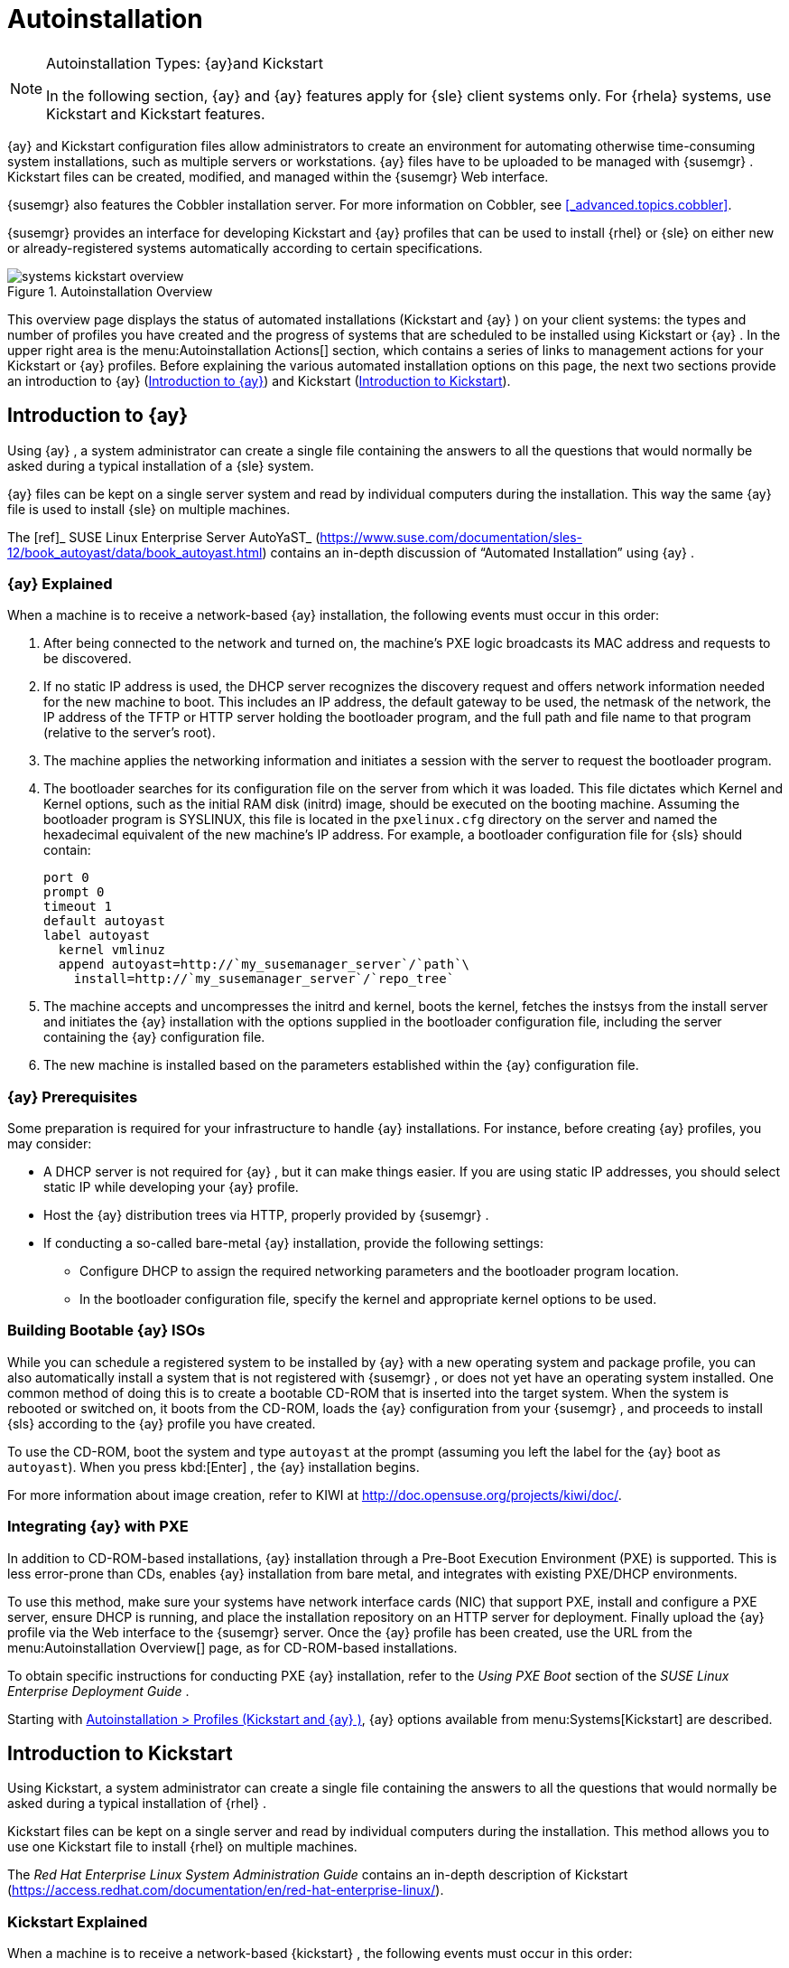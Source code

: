 [[_ref.webui.systems.autoinst]]
= Autoinstallation

.Autoinstallation Types: {ay}and Kickstart
[NOTE]
====
In the following section, {ay}
and {ay}
features apply for {sle}
client systems only.
For {rhela}
systems, use Kickstart and Kickstart features. 
====

{ay}
and Kickstart configuration files allow administrators to create an environment for automating otherwise time-consuming system installations, such as multiple servers or workstations. {ay}
files have to be uploaded to be managed with {susemgr}
.
Kickstart files can be created, modified, and managed within the {susemgr}
Web interface. 

{susemgr}
also features the Cobbler installation server.
For more information on Cobbler, see <<_advanced.topics.cobbler>>. 

{susemgr}
provides an interface for developing Kickstart and {ay}
profiles that can be used to install {rhel}
or {sle}
on either new or already-registered systems automatically according to certain specifications. 

.Autoinstallation Overview

image::systems_kickstart_overview.png[]


This overview page displays the status of automated installations (Kickstart and {ay}
) on your client systems: the types and number of profiles you have created and the progress of systems that are scheduled to be installed using Kickstart or {ay}
.
In the upper right area is the menu:Autoinstallation Actions[]
 section, which contains a series of links to management actions for your Kickstart or {ay}
 profiles.
Before explaining the various automated installation options on this page, the next two sections provide an introduction to {ay}
 (<<_ref.webui.systems.autoinst.ay_intro>>) and Kickstart (<<_ref.webui.systems.autoinst.kick_intro>>). 

[[_ref.webui.systems.autoinst.ay_intro]]
== Introduction to {ay}
ifdef::showremarks[]
#

    2011-01-19 - ke: do we want to enhance this intro?
    2011-01-24: it can stay as is for the moment. #
endif::showremarks[]


Using {ay}
, a system administrator can create a single file containing the answers to all the questions that would normally be asked during a typical installation of a {sle}
system. 

{ay}
files can be kept on a single server system and read by individual computers during the installation.
This way the same {ay}
file is used to install {sle}
on multiple machines. 

The [ref]_ SUSE Linux Enterprise Server AutoYaST_
 (https://www.suse.com/documentation/sles-12/book_autoyast/data/book_autoyast.html) contains an in-depth discussion of "`Automated
   Installation`"
 using {ay}
. 

[[_s4_system_ay_intro_explain]]
=== {ay} Explained

(((AutoYaST,explained)))


When a machine is to receive a network-based {ay}
installation, the following events must occur in this order: 

. After being connected to the network and turned on, the machine's PXE logic broadcasts its MAC address and requests to be discovered. 
. If no static IP address is used, the DHCP server recognizes the discovery request and offers network information needed for the new machine to boot. This includes an IP address, the default gateway to be used, the netmask of the network, the IP address of the TFTP or HTTP server holding the bootloader program, and the full path and file name to that program (relative to the server's root). 
. The machine applies the networking information and initiates a session with the server to request the bootloader program. 
. The bootloader searches for its configuration file on the server from which it was loaded. This file dictates which Kernel and Kernel options, such as the initial RAM disk (initrd) image, should be executed on the booting machine. Assuming the bootloader program is SYSLINUX, this file is located in the [path]``pxelinux.cfg`` directory on the server and named the hexadecimal equivalent of the new machine's IP address. For example, a bootloader configuration file for {sls} should contain: 
+

----
port 0
prompt 0
timeout 1
default autoyast
label autoyast
  kernel vmlinuz
  append autoyast=http://`my_susemanager_server`/`path`\
    install=http://`my_susemanager_server`/`repo_tree`
----
. The machine accepts and uncompresses the initrd and kernel, boots the kernel, fetches the instsys from the install server and initiates the {ay} installation with the options supplied in the bootloader configuration file, including the server containing the {ay} configuration file. 
. The new machine is installed based on the parameters established within the {ay} configuration file. 


[[_s4_system_ay_intro_prereq]]
=== {ay} Prerequisites


Some preparation is required for your infrastructure to handle {ay}
installations.
For instance, before creating {ay}
profiles, you may consider: 
ifdef::showremarks[]
#
     2011-01-21 - ke: Does it make sense to mention this?
     2011-01-24: Recommended by ug, there is now an item on HTTP and SM.
     #
endif::showremarks[]


* A DHCP server is not required for {ay} , but it can make things easier. If you are using static IP addresses, you should select static IP while developing your {ay} profile. 
* Host the {ay} distribution trees via HTTP, properly provided by {susemgr} . 
* If conducting a so-called bare-metal {ay} installation, provide the following settings: 
** Configure DHCP to assign the required networking parameters and the bootloader program location. 
** In the bootloader configuration file, specify the kernel and appropriate kernel options to be used. 


[[_s4_system_ay_iso]]
=== Building Bootable {ay} ISOs
ifdef::showremarks[]
#

      2011-01-24 - ke: good enough? #
endif::showremarks[]

ifdef::showremarks[]
#

     2011-02-09 - kkaempf: Does this work this way on SLE? #
endif::showremarks[]

ifdef::showremarks[]
#

     2011-02-09 - ke: Yes, it does.  Confirmed by ug.  See
     http://www.suse.de/~ug/AutoYaST_FAQ.html#bD #
endif::showremarks[]

ifdef::showremarks[]
#

     2015-08-11 - ke: http://doccomments.provo.novell.com/comments/28738
     wants us to recommend cobbler.  Changing accordingly. #
endif::showremarks[]


While you can schedule a registered system to be installed by {ay}
with a new operating system and package profile, you can also automatically install a system that is not registered with {susemgr}
, or does not yet have an operating system installed.
One common method of doing this is to create a bootable CD-ROM that is inserted into the target system.
When the system is rebooted or switched on, it boots from the CD-ROM, loads the {ay}
configuration from your {susemgr}
, and proceeds to install {sls}
according to the {ay}
profile you have created. 

To use the CD-ROM, boot the system and type `autoyast` at the prompt (assuming you left the label for the {ay}
 boot as ``autoyast``). When you press kbd:[Enter]
, the {ay}
 installation begins. 

For more information about image creation, refer to KIWI at http://doc.opensuse.org/projects/kiwi/doc/. 

[[_s4_system_ay_pxe]]
=== Integrating {ay} with PXE


ifdef::showremarks[]
#
      2011-01-19 - ke: reality check required
     #
endif::showremarks[]

ifdef::showremarks[]
#
      2011-01-24 - ke: I added note on uploading with Web UI
     #
endif::showremarks[]

In addition to CD-ROM-based installations, {ay}
 installation through a Pre-Boot Execution Environment (PXE) is supported.
This is less error-prone than CDs, enables {ay}
 installation from bare metal, and integrates with existing PXE/DHCP environments. 

To use this method, make sure your systems have network interface cards (NIC) that support PXE, install and configure a PXE server, ensure DHCP is running, and place the installation repository on an HTTP server for deployment.
Finally upload the {ay}
profile via the Web interface to the {susemgr}
server.
Once the {ay}
profile has been created, use the URL from the menu:Autoinstallation Overview[]
 page, as for CD-ROM-based installations. 

To obtain specific instructions for conducting PXE {ay}
installation, refer to the _Using PXE Boot_ section of the [ref]_SUSE Linux Enterprise Deployment Guide_
. 

Starting with <<_ref.webui.systems.autoinst.profiles>>, {ay}
 options available from menu:Systems[Kickstart]
 are described. 

[[_ref.webui.systems.autoinst.kick_intro]]
== Introduction to Kickstart
ifdef::showremarks[]
#

    2011-01-19 - ke: do we want to keep this intro and the following sections?

    => joe: yes, it is important. #
endif::showremarks[]


Using Kickstart, a system administrator can create a single file containing the answers to all the questions that would normally be asked during a typical installation of {rhel}
. 

Kickstart files can be kept on a single server and read by individual computers during the installation.
This method allows you to use one Kickstart file to install {rhel}
on multiple machines. 

The [ref]_Red Hat Enterprise Linux System Administration
   Guide_
 contains an in-depth description of Kickstart (https://access.redhat.com/documentation/en/red-hat-enterprise-linux/). 

[[_s4_system_ks_intro_explain]]
=== Kickstart Explained


When a machine is to receive a network-based {kickstart}
, the following events must occur in this order: 

. After being connected to the network and turned on, the machine's PXE logic broadcasts its MAC address and requests to be discovered. 
. If no static IP address is used, the DHCP server recognizes the discovery request and offers network information needed for the new machine to boot. This information includes an IP address, the default gateway to be used, the netmask of the network, the IP address of the TFTP or HTTP server holding the bootloader program, and the full path and file name of that program (relative to the server's root). 
. The machine applies the networking information and initiates a session with the server to request the bootloader program. 
. The bootloader searches for its configuration file on the server from which it was loaded. This file dictates which kernel and kernel options, such as the initial RAM disk (initrd) image, should be executed on the booting machine. Assuming the bootloader program is SYSLINUX, this file is located in the [path]``pxelinux.cfg`` directory on the server and named the hexadecimal equivalent of the new machine's IP address. For example, a bootloader configuration file for Red Hat Enterprise Linux AS 2.1 should contain: 
+

----
port 0 
prompt 0 
timeout 1 
default My_Label 
label My_Label 
      kernel vmlinuz 
      append ks=http://`my_susemanager_server`/`path`\
          initrd=initrd.img network apic
----
. The machine accepts and uncompresses the init image and kernel, boots the kernel, and initiates a Kickstart installation with the options supplied in the bootloader configuration file, including the server containing the Kickstart configuration file. 
. This {kickstart} configuration file in turn directs the machine to the location of the installation files. 
. The new machine is built based on the parameters established within the Kickstart configuration file. 


[[_s4_system_ks_intro_prereq]]
=== Kickstart Prerequisites


Some preparation is required for your infrastructure to handle {kickstart}
s.
For instance, before creating Kickstart profiles, you may consider: 

* A DHCP server is not required for kickstarting, but it can make things easier. If you are using static IP addresses, select static IP while developing your Kickstart profile. 
* An FTP server can be used instead of hosting the Kickstart distribution trees via HTTP. 
* If conducting a bare metal {kickstart} , you should configure DHCP to assign required networking parameters and the bootloader program location. Also, specify within the bootloader configuration file the kernel to be used and appropriate kernel options. 


[[_s4_system_ks_iso]]
=== Building Bootable Kickstart ISOs


While you can schedule a registered system to be kickstarted to a new operating system and package profile, you can also {kickstart}
a system that is not registered with {susemgr}
or does not yet have an operating system installed.
One common method of doing this is to create a bootable CD-ROM that is inserted into the target system.
When the system is rebooted, it boots from the CD-ROM, loads the {kickstart}
configuration from your {susemgr}
, and proceeds to install {rhel}
according to the Kickstart profile you have created. 

To do this, copy the contents of [path]``/isolinux``
 from the first CD-ROM of the target distribution.
Then edit the [path]``isolinux.cfg``
 file to default to 'ks'. Change the 'ks' section to the following template: 

----
label ks 
kernel vmlinuz 
  append text ks=`url`initrd=initrd.img lang= devfs=nomount \
    ramdisk_size=16438`ksdevice`
----


IP address-based {kickstart}
URLs will look like this: 

----
http://`my.manager.server`/kickstart/ks/mode/ip_range
----


The {kickstart}
distribution defined via the IP range should match the distribution from which you are building, or errors will occur. [replaceable]``ksdevice`` is optional, but looks like: 

----
ksdevice=eth0
----


It is possible to change the distribution for a Kickstart profile within a family, such as Red Hat Enterprise Linux AS 4 to Red Hat Enterprise Linux ES 4, by specifying the new distribution label.
Note that you cannot move between versions (4 to 5) or between updates (U1 to U2). 

Next, customize [path]``isolinux.cfg``
 further for your needs by adding multiple Kickstart options, different boot messages, shorter timeout periods, etc. 

Next, create the ISO as described in the _Making an
    Installation Boot CD-ROM_ section of the [ref]_Red Hat
    Enterprise Linux Installation Guide_
.
Alternatively, issue the command: 

----
mkisofs -o file.iso -b isolinux.bin -c boot.cat -no-emul-boot \
  -boot-load-size 4 -boot-info-table -R -J -v -T isolinux/
----


Note that [path]``isolinux/``
 is the relative path to the directory containing the modified isolinux files copied from the distribution CD, while [path]``file.iso``
 is the output ISO file, which is placed into the current directory. 

Burn the ISO to CD-ROM and insert the disc.
Boot the system and type "ks" at the prompt (assuming you left the label for the Kickstart boot as 'ks'). When you press kbd:[Enter]
, Kickstart starts running. 

[[_s4_system_ks_pxe]]
=== Integrating Kickstart with PXE


In addition to CD-ROM-based installs, Kickstart supports a Pre-Boot Execution Environment (PXE). This is less error-prone than CDs, enables kickstarting from bare metal, and integrates with existing PXE/DHCP environments. 

To use this method, make sure your systems have network interface cards (NIC) that support PXE.
Install and configure a PXE server and ensure DHCP is running.
Then place the appropriate files on an HTTP server for deployment.
Once the {kickstart}
profile has been created, use the URL from the menu:Kickstart Details[]
 page, as for CD-ROM-based installs. 

To obtain specific instructions for conducting PXE {kickstart}
s, refer to the _PXE Network Installations_ chapter of the [ref]_Red Hat Enterprise Linux 4 System Administration
    Guide_
. 

[NOTE]
====
Running the Network Booting Tool, as described in the Red Hat Enterprise Linux 4: System Administration Guide, select "HTTP" as the protocol and include the domain name of the {susemgr}
in the Server field if you intend to use it to distribute the installation files. 
====


The following sections describe the autoinstallation options available from the menu:Systems[Autoinstallation]
 page. 

[[_ref.webui.systems.autoinst.profiles]]
== Autoinstallation > Profiles (Kickstart and {ay} )


This page lists all profiles for your organization, shows whether these profiles are active, and specifies the distribution tree with which each profile is associated.


image::systems_kickstart_overview.png[]


You can either create a Kickstart profile by clicking the menu:Create Kickstart Profile[]
 link, upload or paste the contents of a new profile using the menu:Upload Kickstart/Autoyast File[]
, or edit an existing Kickstart profile by clicking the name of the profile.
Note, you can only update {ay}
 profiles using the upload button.
You can also view {ay}
 profiles in the edit box or change the virtualization type using the selection list. 

[[_ref.webui.systems.autoinst.profiles.create]]
=== Create a Kickstart Profile


Click on the menu:Create Kickstart Profile[]
 link from the menu:Systems[Autoinstallation]
 page to start the wizard that populates the base values needed for a Kickstart profile. 


image::create_profile_wizard.png[]


.Procedure: Creating a Kickstart Profile
. On the first line, enter a Kickstart profile label. This label cannot contain spaces, so use dashes (``-``) or underscores (``\_``) as separators. 
. Select a menu:Base Channel[] for this profile, which consists of packages based on a specific architecture and Red Hat Enterprise Linux release. 
+
.Creating Base Channel
NOTE: Base channels are only available if a suitable distribution is created first.
For creating distributions, see <<_ref.webui.systems.autoinst.distribution>>. 
+

. Select an menu:Kickstartable Tree[] for this profile. The menu:Kickstartable Tree[] drop-down menu is only populated if one or more distributions have been created for the selected base channel (see <<_ref.webui.systems.autoinst.distribution>>). 
. Instead of selecting a specific tree, you can also check the box menu:Always use the newest Tree for this base channel.[] This setting lets {susemgr} automatically pick the latest tree that is associated with the specified base channels. If you add new trees later, {susemgr} will always keep the most recently created or modified. 
. Select the menu:Virtualization Type[] from the drop-down menu.
+
NOTE: If you do not intend to use the Kickstart profile to create virtual guest systems, you can leave the drop-down at the default menu:None[]
 choice. 
+

. On the second page, select (or enter) the location of the Kickstart tree. 
. On the third page, select a root password for the system. 


Depending on your base channel, your newly created Kickstart profile might be subscribed to a channel that is missing required packages.
For {kickstart}
to work properly, the following packages should be present in its base channel: [path]``pyOpenSSL``
, [path]``rhnlib``
, [path]``libxml2-python``
, and [path]``spacewalk-koan``
 and associated packages. 

To resolve this issue: 

* Make sure that the Tools software channel for the Kickstart profile's base channel is available to your organization. If it is not, you must request entitlements for the Tools software channel from the {susemgr} administrator. 
* Make sure that the Tools software channel for this Kickstart profile's base channel is available to your {susemgr} as a child channel. 
* Make sure that [path]``rhn-kickstart`` and associated packages corresponding to this {kickstart} are available in the Tools child channel. 


The final stage of the wizard presents the menu:Autoinstallation
   Details[Details]
 tab.
On this tab and the other subtabs, nearly every option for the new Kickstart profile can be customized. 

Once created, you can access the Kickstart profile by downloading it from the menu:Autoinstallation Details[]
 page by clicking the menu:Autoinstallation File[]
 subtab and clicking the menu:Download Autoinstallation File[]
 link. 

If the Kickstart file is _not_ managed by {susemgr}
, you can access it via the following URL: 

----
http://`my.manager.server`/ks/dist/ks-rhel-`ARCH`-`VARIANT`-`VERSION`
----


In the above example, [replaceable]``ARCH`` is the architecture of the Kickstart file, [replaceable]``VARIANT`` is either `client` or ``server``, and [replaceable]``VERSION`` is the release of {rhel}
 associated with the Kickstart file. 

The following sections describe the options available on each subtab. 

[[_s4_system_ks_details_details]]
==== Autoinstallation Details  >  Details

.Autoinstallation Details [[_s3_system_ks_autoinst_details]]

image::details-ks-3.png[]

<<_s3_system_ks_autoinst_details>> shows the subtabs that are available.
On the menu:Autoinstallation
    Details[Details]
 page, you have the following options: 

* Change the profile menu:Label[] . 
* Change the operating system by clicking menu:(Change)[] . 
* Change the menu:Virtualization Type[] . 
+
NOTE: Changing the menu:Virtualization Type[]
 may require changes to the Kickstart profile bootloader and partition options, potentially overwriting user customizations.
Consult the menu:Partitioning[]
 tab to verify any new or changed settings. 
+

* Change the amount of menu:Virtual Memory[] (in Megabytes of RAM) allocated to virtual guests autoinstalled with this profile. 
* Change the number of menu:Virtual CPUs[] for each virtual guest. 
* Change the menu:Virtual Storage Path[] from the default in [path]``/var/lib/xen/`` . 
* Change the amount of menu:Virtual Disk Space[] (in GB) allotted to each virtual guest. 
* Change the menu:Virtual Bridge[] for networking of the virtual guest. 
* Deactivate the profile so that it cannot be used to schedule a {kickstart} by removing the menu:Active[] check mark. 
* Check whether to enable logging for custom [option]``%post`` scripts to the [path]``/root/ks-post.log`` file. 
* Decide whether to enable logging for custom [option]``%pre`` scripts to the [path]``/root/ks-pre.log`` file. 
* Choose whether to preserve the [path]``ks.cfg`` file and all `%include` fragments to the [path]``/root/`` directory of all systems autoinstalled with this profile. 
* Select whether this profile is the default for all of your organization's {kickstart} s by checking or unchecking the box. 
* Add any menu:Kernel Options[] in the corresponding text box. 
* Add any menu:Post Kernel Options[] in the corresponding text box. 
* Enter comments that are useful to you in distinguishing this profile from others. 


[[_s4_system_ks_details_options]]
==== Autoinstallation Details >  Operating System


On this page, you can make the following changes to the operating system that the Kickstart profile installs: 

Change the base channel::
Select from the available base channels. {susemgr}
administrators see a list of all base channels that are currently synced to the {susemgr}
. 

Child Channels::
Subscribe to available child channels of the base channel, such as the Tools channel. 

Available Trees::
Use the drop-down menu to choose from available trees associated with the base channel. 

Always use the newest Tree for this base channel.::
Instead of selecting a specific tree, you can also check the box menu:Always use the newest Tree for this base channel.[]
This setting lets {susemgr}
automatically pick the latest tree that is associated with the specified base channels.
If you add new trees later, {susemgr}
will always keep the most recently created or modified. 

Software URL (File Location)::
The exact location from which the Kickstart tree is mounted.
This value is determined when the profile is created.
You can view it on this page but you cannot change it. 


[[_s4_sm_system_kick_details_variables]]
==== Autoinstallation Details >  Variables


Autoinstallation variables can substitute values in Kickstart and {ay}
profiles.
To define a variable, create a name-value pair ([replaceable]``name/value``) in the text box. 

For example, if you want to autoinstall a system that joins the network of a specified organization (for example the Engineering department), you can create a profile variable to set the IP address and the gateway server address to a variable that any system using that profile will use.
Add the following line to the menu:Variables[]
 text box. 

----
IPADDR=192.168.0.28
GATEWAY=192.168.0.1
----


Now you can use the name of the variable in the profile instead of a specific value.
For example, the [option]``network`` part of a Kickstart file looks like the following: 

----
network --bootproto=static --device=eth0 --onboot=on --ip=$IPADDR \
  --gateway=$GATEWAY
----


The [option]``$IPADDR`` will be resolved to ``192.168.0.28``, and the [option]``$GATEWAY`` to `192.168.0.1`

[NOTE]
====
There is a hierarchy when creating and using variables in Kickstart files.
System Kickstart variables take precedence over menu:Profile[]
 variables, which in turn take precedence over menu:Distribution[]
 variables.
Understanding this hierarchy can alleviate confusion when using variables in {kickstart}
s. 
====


Using variables are just one part of the larger Cobbler infrastructure for creating templates that can be shared between multiple profiles and systems.
For more information about Cobbler and templates, refer to <<_advanced.topics.cobbler>>. 

[[_s4_sm_system_kick_details_advanced]]
==== Autoinstallation Details >  Advanced Options


From this page, you can toggle several installation options on and off by checking and unchecking the boxes to the left of the option.
For most installations, the default options are correct.
Refer to Red Hat Enterprise Linux documentation for details. 

[[_s4_sm_system_kick_details_defprofile]]
==== Assigning Default Profiles to an Organization


You can specify an Organization Default Profile by clicking menu:Autoinstallation[Profiles > profile
    name > Details]
, then checking the menu:Organization Default Profile[]
 box and finally clicking menu:Update[]
. 

[[_s4_sm_system_kick_details_iprange]]
==== Assigning IP Ranges to Profiles


You can associate an IP range to an autoinstallation profile by clicking on menu:Autoinstallation[Profiles > profile name > Bare Metal Autoinstallation]
, adding an IPv4 range and finally clicking menu:Add IP Range[]
. 

[[_s4_sm_system_kick_details_packages]]
==== Autoinstallation Details >  Bare Metal Autoinstallation


This subtab provides the information necessary to Kickstart systems that are not currently registered with {susemgr}
.
Using the on-screen instructions, you may either autoinstall systems using boot media (CD-ROM) or by IP address. 

[[_s4_sm_system_kick_details_pre]]
==== System Details >  Details

.System Details [[_s3_system_ks_system_details]]

image::details-ks-4.png[]

<<_s3_system_ks_system_details>> shows the subtabs that are available from the menu:System Details[]
 tab. 

On the menu:System
    Details[Details]
 page, you have the following options: 

* Select between DHCP and static IP, depending on your network. 
* Choose the level of SELinux that is configured on kickstarted systems. 
* Enable configuration management or remote command execution on kickstarted systems. 
* Change the root password associated with this profile. 


[[_s4_sm_system_kick_details_post]]
==== System Details >  Locale


Change the timezone for kickstarted systems. 

[[_s4_system_ks_sysd_partition]]
==== System Details >  Partitioning


From this subtab, indicate the partitions that you wish to create during installation.
For example: 

----
partition /boot --fstype=ext3 --size=200 
partition swap --size=2000 
partition pv.01 --size=1000 --grow 
volgroup myvg pv.01 logvol / --vgname=myvg --name=rootvol --size=1000 --grow
----

[[_s4_system_ks_sysd_file_pres]]
==== System Details >  File Preservation


If you have previously created a file preservation list, include this list as part of the {kickstart}
.
This will protect the listed files from being over-written during the installation process.
Refer to <<_ref.webui.systems.autoinst.preserve>> for information on how to create a file preservation list. 

[[_s4_system_ks_sysd_gpg_ssl]]
==== System Details >  GPG & SSL


From this subtab, select the GPG keys and/or SSL certificates to be exported to the kickstarted system during the %post section of the {kickstart}
.
For {susemgr}
customers, this list includes the SSL Certificate used during the installation of {susemgr}
. 

[NOTE]
====
Any GPG key you wish to export to the kickstarted system must be in ASCII rather than binary format. 
====

[[_s4_system_ks_sysd_trouble]]
==== System Details >  Troubleshooting


From this subtab, change information that may help with troubleshooting hardware problems: 

Bootloader::
For some headless systems, it is better to select the non-graphic LILO bootloader. 

Kernel Parameters::
Enter kernel parameters here that may help to narrow down the source of hardware issues. 


[[_s4_system_ks_soft_pkg_group]]
==== Software >  Package Groups

.Software [[_s3_system_ks_software]]

image::details-ks-5.png[]

<<_s3_system_ks_software>> shows the subtabs that are available from the menu:Software[]
 tab. 

Enter the package groups, such as [systemitem]``@office``
 or [systemitem]``@admin-tools``
 you would like to install on the kickstarted system in the large text box.
If you would like to know what package groups are available, and what packages they contain, refer to the [path]``RedHat/base/``
 file of your Kickstart tree. 

[[_s4_system_ks_soft_pkg_profile]]
==== Software >  Package Profiles


If you have previously created a Package Profile from one of your registered systems, you can use that profile as a template for the files to be installed on a kickstarted system.
Refer to <<_s1_package_profiles>> in <<_s4_sm_system_details_packages>> for more information about package profiles. 

[[_s4_system_ks_act_keys]]
==== Activation Keys

.Activation Keys

image::details-ks-6.png[]


The menu:Activation Keys[]
 tab allows you to select Activation Keys to include as part of the Kickstart profile.
These keys, which must be created before the Kickstart profile, will be used when re-registering kickstarted systems. 

[[_s4_system_ks_scripts]]
==== Scripts

.Scripts

image::details-ks-7.png[]


The menu:Scripts[]
 tab is where %pre and %post scripts are created.
This page lists any scripts that have already been created for this Kickstart profile.
To create a Kickstart script, perform the following procedure: 


. Click the menu:add new kickstart script[] link in the upper right corner. 
. Enter the path to the scripting language used to create the script, such as ``/usr/bin/perl``. 
. Enter the full script in the large text box. 
. Indicate whether this script is to be executed in the %pre or %post section of the Kickstart process. 
. Indicate whether this script is to run outside of the chroot environment. Refer to the [ref]_Post-installation Script_ section of the [ref]_Red Hat Enterprise Linux System Administration Guide_ for further explanation of the [option]``nochroot`` option. 


[NOTE]
====
{susemgr}
supports the inclusion of separate files within the Partition Details section of the Kickstart profile.
For instance, you may dynamically generate a partition file based on the machine type and number of disks at {kickstart}
time.
This file can be created via %pre script and placed on the system, such as [path]``/tmp/part-include``
.
Then you can call for that file by entering the following line in the Partition Details field of the menu:System
     Details[Partitioning]
 tab: 

----
%include /tmp/part-include
----
====

[[_s4_system_ks_ks_file]]
==== Autoinstallation File

.Autoinstallation File

image::details-ks-8.png[]


The menu:Autoinstallation File[]
 tab allows you to view or download the profile that has been generated from the options chosen in the previous tabs. 

[[_ref.webui.systems.autoinst.profiles.upload]]
=== Upload Kickstart/{ay} File


Click the menu:Upload Kickstart/Autoyast File[]
 link from the menu:Systems[Autoinstallation]
 page to upload an externally prepared {ay}
 or Kickstart profile. 


. In the first line, enter a profile menu:Label[] for the automated installation. This label cannot contain spaces, so use dashes (-) or underscores (_) as separators. 
. Select an menu:Autoinstallable Tree[] for this profile. The menu:Autoinstallable Tree[] drop-down menu is only populated if one or more distributions have been created for the selected base channel (see <<_ref.webui.systems.autoinst.distribution>>). 
. Instead of selecting a specific tree, you can also check the box menu:Always use the newest Tree for this base channel.[] This setting lets {susemgr} automatically pick the latest tree that is associated with the specified base channels. If you add new trees later, {susemgr} will always keep the most recently created or modified. 
. Select the menu:Virtualization Type[] from the drop-down menu. For more information about virtualization, refer to <<_advanced.topics.virtualization>>. 
+
NOTE: If you do not intend to use the autoinstall profile to create virtual guest systems, you can leave the drop-down set to the default choice menu:KVM Virtualized Guest[]
. 
+

. Finally, either provide the file contents with cut-and-paste or update the file from the local storage medium: 
** Paste it into the menu:File Contents[] box and click menu:Create[] , or 
** enter the file name in the menu:File to Upload[] field and click menu:Upload File[] . 


Once done, four subtabs are available: menu:Details[]
 (see <<_s4_sm_system_kick_details_pre>>), menu:Bare Metal[]
 (see <<_s4_sm_system_kick_details_packages>>), menu:Variables[]
 (see <<_s4_sm_system_kick_details_variables>>), and menu:Autoinstallable File[]
 (see <<_s4_system_ks_ks_file>>) are available. 

[[_ref.webui.systems.autoinst.bare_metal]]
== Autoinstallation >  Bare Metal


Lists the IP addresses that have been associated with the profiles created by your organization.
Click either the range or the profile name to access different tabs of the menu:Autoinstallation Details[]
 page. 

[[_ref.webui.systems.autoinst.keys]]
== Autoinstallation >  GPG and SSL Keys


Lists keys and certificates available for inclusion in {kickstart}
profiles and provides a means to create new ones.
This is especially important for customers of {susemgr}
or the Proxy Server because systems kickstarted by them must have the server key imported into {susemgr}
and associated with the relevant {kickstart}
profiles.
Import it by creating a new key here and then make the profile association in the menu:GPG and SSL keys[]
 subtab of the menu:Autoinstallation Details[]
 page. 

To create a key or certificate, click the menu:Create Stored Key/Cert[]
 link in the upper-right corner of the page.
Enter a description, select the type, upload the file, and click the menu:Update Key[]
 button.
A unique description is required. 

[IMPORTANT]
====
The GPG key you upload to {susemgr}
must be in ASCII format.
Using a GPG key in binary format causes anaconda, and therefore the {kickstart}
process, to fail. 
====

[[_ref.webui.systems.autoinst.distribution]]
== Autoinstallation >  Distributions


The menu:Distributions[]
 page enables you to find and create custom installation trees that may be used for automated installations. 

[NOTE]
====
The menu:Distributions[]
 page does not display distributions already provided.
They can be found within the menu:Distribution[]
 drop-down menu of the menu:Autoinstallation Details[]
 page. 

Before creating a distribution, you must make an installation data available, as described in the [ref]_SUSE Linux Enterprise Deployment Guide_
 (https://www.suse.com/documentation/sles-12/singlehtml/book_sle_deployment/book_sle_deployment.html) or, respectively, the _Kickstart Installations_ chapter of the [ref]_Red Hat Enterprise Linux System
    Administration Guide_
.
This tree must be located in a local directory on the {susemgr}
 server. 
====

.Procedure: Creating a Distribution for Autoinstallation
. To create a distribution, on the menu:Autoinstallable Distributions[] page click menu:Create Distribution[] in the upper right corner. 
. On the menu:Create Autoinstallable Distribution[] page, provide the following data: 
+
** Enter a label (without spaces) in the menu:Distribution Label[] field, such as `my-orgs-sles-12-sp2` or ``my-orgs-rhel-as-7``. 
** In the menu:Tree Path[] field, paste the path to the base of the installation tree. 
** Select the matching distribution from the menu:Base Channel[] and menu:Installer Generation[] drop-down menus, such as `SUSE Linux` for {sle} , or `Red Hat Enterprise Linux 7` for {rhel} 7 client systems. 
. When finished, click the menu:Create Autoinstallable Distribution[] button. 


[[_s4_sm_system_kick_dist_variables]]
=== Autoinstallation >  Distributions  >  Variables


Autoinstallation variables can be used to substitute values into Kickstart and {ay}
profiles.
To define a variable, create a name-value pair ([replaceable]``name/value``) in the text box. 

For example, if you want to autoinstall a system that joins the network of a specified organization (for example the Engineering department) you can create a profile variable to set the IP address and the gateway server address to a variable that any system using that profile will use.
Add the following line to the menu:Variables[]
 text box. 

----
IPADDR=192.168.0.28
GATEWAY=192.168.0.1
----


To use the distribution variable, use the name of the variable in the profile to substitute the value.
For example, the [option]``network`` part of a {kickstart}
 file looks like the following: 

----
network --bootproto=static --device=eth0 --onboot=on --ip=$IPADDR \
  --gateway=$GATEWAY
----


The [option]``$IPADDR`` will be resolved to ``192.168.0.28``, and the [option]``$GATEWAY`` to ``192.168.0.1``. 

[NOTE]
====
There is a hierarchy when creating and using variables in Kickstart files.
System Kickstart variables take precedence over Profile variables, which in turn take precedence over Distribution variables.
Understanding this hierarchy can alleviate confusion when using variables in {kickstart}
s. 
====


In {ay}
profiles you can use such variables as well. 

Using variables are just one part of the larger Cobbler infrastructure for creating templates that can be shared between multiple profiles and systems.
For more information about Cobbler and templates, refer to <<_advanced.topics.cobbler>>. 

[[_ref.webui.systems.autoinst.preserve]]
== Autoinstallation >  File Preservation


Collects lists of files to be protected and re-deployed on systems during {kickstart}
.
For instance, if you have many custom configuration files located on a system to be kickstarted, enter them here as a list and associate that list with the Kickstart profile to be used. 

To use this feature, click the menu:Create File Preservation List[]
 link at the top.
Enter a suitable label and all files and directories to be preserved.
Enter absolute paths to all files and directories.
Then click menu:Create List[]
. 

[IMPORTANT]
====
Although file preservation is useful, it does have limitations.
Each list is limited to a total size of 1 MB.
Special devices like [path]``/dev/hda1``
 and [path]``/dev/sda1``
 are not supported.
Only file and directory names may be entered.
No regular expression wildcards can be used. 
====


When finished, you may include the file preservation list in the Kickstart profile to be used on systems containing those files.
Refer to <<_ref.webui.systems.autoinst.profiles.create>> for precise steps. 

[[_ref.webui.systems.autoinst.snippet]]
== Autoinstallation >  Autoinstallation Snippets


Use snippets to store common blocks of code that can be shared across multiple Kickstart or {ay}
profiles in {susemgr}
. 

[[_s4_sm_system_kick_snippet_default]]
=== Autoinstallation  >  Autoinstallation Snippets  >  Default Snippets


Default snippets coming with {susemgr}
are not editable.
You can use a snippet, if you add the menu:Snippet Macro[]
 statement such as `$SNIPPET('spacewalk/sles_register_script')` to your autoinstallation profile.
This is an {ay}
 profile example: 

----
<init-scripts config:type="list">
  $SNIPPET('spacewalk/sles_register_script')
</init-scripts>
----


When you create a snippet with the menu:Create Snippet[]
 link, all profiles including that snippet will be updated accordingly. 

[[_s4_sm_system_kick_snippet_custom]]
=== Autoinstallation >  Autoinstallation Snippets  >  Custom Snippets


This is the tab with custom snippets.
Click a name of a snippet to view, edit, or delete it. 

[[_s4_sm_system_kick_snippet_all]]
=== Autoinstallation >  Autoinstallation Snippets  >  All Snippets


The menu:All Snippets[]
 tab lists default and custom snippets together. 

ifdef::backend-docbook[]
[index]
== Index
// Generated automatically by the DocBook toolchain.
endif::backend-docbook[]
